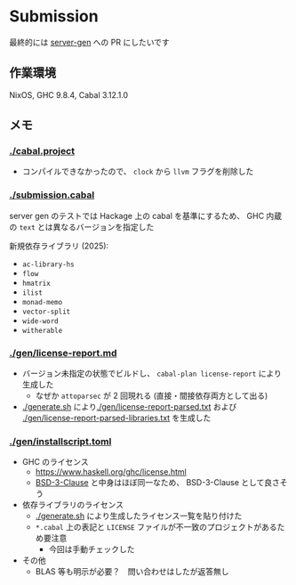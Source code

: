 * Submission

最終的には [[https://github.com/gksato/haskell-atcoder-server-gen][server-gen]] への PR にしたいです

** 作業環境

NixOS, GHC 9.8.4, Cabal 3.12.1.0

** メモ

*** [[./cabal.project]]

- コンパイルできなかったので、 =clock= から =llvm= フラグを削除した

*** [[./submission.cabal]]

server gen のテストでは Hackage 上の cabal を基準にするため、 GHC 内蔵の =text= とは異なるバージョンを指定した

新規依存ライブラリ (2025):

- =ac-library-hs=
- =flow=
- =hmatrix=
- =ilist=
- =monad-memo=
- =vector-split=
- =wide-word=
- =witherable=

*** [[./gen/license-report.md]]

- バージョン未指定の状態でビルドし、 =cabal-plan license-report= により生成した
  - なぜか =attoparsec= が 2 回現れる (直接・間接依存両方として出る)
- [[./generate.sh]] により[[./gen/license-report-parsed.txt]] および [[./gen/license-report-parsed-libraries.txt]] を生成した

*** [[./gen/installscript.toml]]

- GHC のライセンス
  - https://www.haskell.org/ghc/license.html
  - [[https://opensource.org/license/bsd-3-clause][BSD-3-Clause]] と中身はほぼ同一なため、 BSD-3-Clause として良さそう

- 依存ライブラリのライセンス
  - [[./generate.sh]] により生成したライセンス一覧を貼り付けた
  - =*.cabal= 上の表記と =LICENSE= ファイルが不一致のプロジェクトがあるため要注意
    - 今回は手動チェックした

- その他
  - BLAS 等も明示が必要？　問い合わせはしたが返答無し

